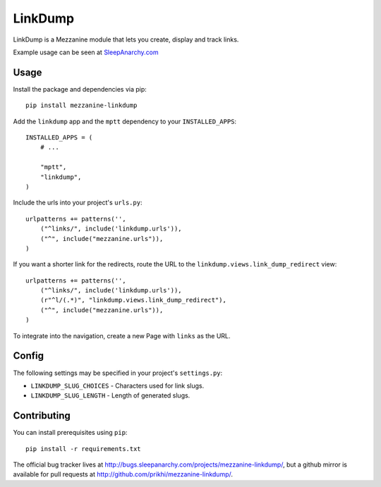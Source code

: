 =========
LinkDump
=========

LinkDump is a Mezzanine module that lets you create, display and track links.

Example usage can be seen at `SleepAnarchy.com`_


Usage
======

Install the package and dependencies via pip::

    pip install mezzanine-linkdump

Add the ``linkdump`` app and the ``mptt`` dependency to your
``INSTALLED_APPS``::

    INSTALLED_APPS = (
        # ...

        "mptt",
        "linkdump",
    )

Include the urls into your project's ``urls.py``::

    urlpatterns += patterns('',
        ("^links/", include('linkdump.urls')),
        ("^", include("mezzanine.urls")),
    )

If you want a shorter link for the redirects, route the URL to the
``linkdump.views.link_dump_redirect`` view::

    urlpatterns += patterns('',
        ("^links/", include('linkdump.urls')),
        (r"^l/(.*)", "linkdump.views.link_dump_redirect"),
        ("^", include("mezzanine.urls")),
    )

To integrate into the navigation, create a new Page with ``links`` as the URL.


Config
=======

The following settings may be specified in your project's ``settings.py``:

* ``LINKDUMP_SLUG_CHOICES`` - Characters used for link slugs.
* ``LINKDUMP_SLUG_LENGTH`` - Length of generated slugs.


Contributing
=============

You can install prerequisites using ``pip``::

    pip install -r requirements.txt

The official bug tracker lives at
http://bugs.sleepanarchy.com/projects/mezzanine-linkdump/, but a github mirror
is available for pull requests at http://github.com/prikhi/mezzanine-linkdump/.

.. _SleepAnarchy.com:       http://sleepanarchy.com/links/
